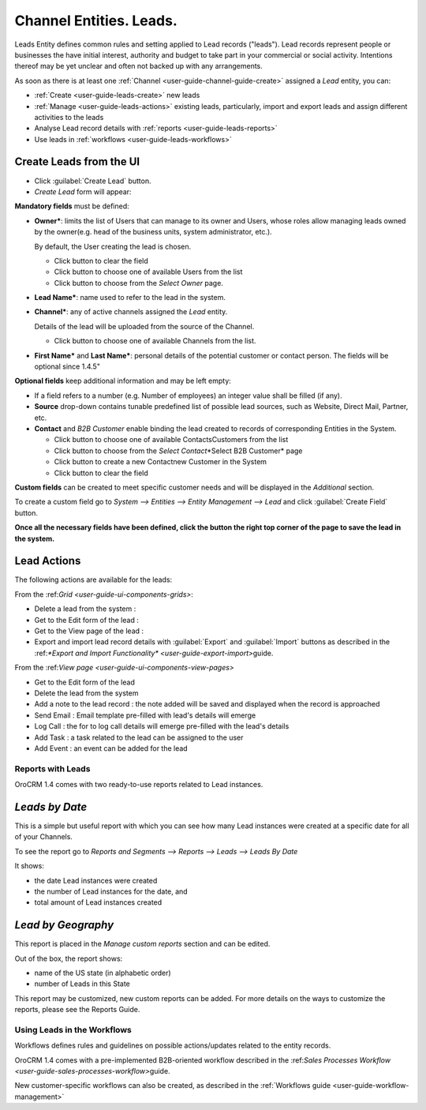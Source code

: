 .. _user-guide-system-channel-entities-leads:

Channel Entities. Leads.
========================

Leads Entity defines common rules and setting applied to Lead records ("leads"). 
Lead records represent people or businesses the have initial interest, authority and budget to take part in your 
commercial or social activity. Intentions thereof may be yet unclear and often not backed up with 
any arrangements. 

As soon as there is at least one :ref:`Channel <user-guide-channel-guide-create>` assigned a *Lead* entity, you can:

- :ref:`Create <user-guide-leads-create>` new leads

- :ref:`Manage <user-guide-leads-actions>` existing leads, particularly, import and export leads and assign different 
  activities to the leads

- Analyse Lead record details with :ref:`reports <user-guide-leads-reports>`

- Use leads in :ref:`workflows <user-guide-leads-workflows>`


.. _user-guide-leads-create:

Create Leads from the UI
^^^^^^^^^^^^^^^^^^^^^^^^

- Click :guilabel:`Create Lead` button. 

- *Create Lead* form will appear:

.. image:: ./img/leads/leads_create.png

**Mandatory fields** must be defined:

- **Owner***: limits the list of Users that can manage to its owner and Users, whose roles allow managing leads 
  owned by the owner(e.g. head of the business units, system administrator, etc.).
  
  By default, the User creating the lead is chosen.

  - Click |BCrLOwnerClear| button to clear the field
  
  - Click |Bdropdown| button to choose one of available Users from the list

  - Click |BGotoPage| button to choose from the *Select Owner* page.
  
- **Lead Name***: name used to refer to the lead in the system.

- **Channel***: any of active channels assigned the *Lead* entity. 

  Details of the lead will be uploaded from the source of the Channel.
  
  - Click |Bdropdown| button to choose one of available Channels from the list.
  
- **First Name*** and **Last Name***: personal details of the potential customer or contact person. The fields will be 
  optional since 1.4.5"
       

**Optional fields** keep additional information and may be left empty:

- If a field refers to a number (e.g. Number of employees) an integer value shall be filled (if any).

- **Source** drop-down contains tunable predefined list of possible lead sources, such as Website, Direct Mail, Partner,
  etc.

- **Contact** and *B2B Customer* enable binding the lead created to records of corresponding 
  Entities in the System.
  
  - Click |Bdropdown| button to choose one of available Contacts\Customers from the list

  - Click |BGotoPage| button to choose from the *Select Contact*\*Select B2B Customer* page

  - Click |Bplus| button to create a new Contact\new Customer in the System

  - Click |BCrLOwnerClear| button to clear the field
  
**Custom fields** can be created to meet specific customer needs and will be displayed in the *Additional* section.

To create a custom field go to *System --> Entities --> Entity Management --> Lead* and click :guilabel:`Create Field`
button.

**Once all the necessary fields have been defined, click the button the right top corner of the page to save the lead in 
the system.**


.. _user-guide-leads-actions:

Lead Actions 
^^^^^^^^^^^^^

The following actions are available for the leads:

From the \:ref:`Grid <user-guide-ui-components-grids>`\:

.. image:: ./img/leads/leads_grid.png

- Delete a lead from the system : |IcDelete|
  
- Get to the Edit form  of the lead : |IcEdit|
  
- Get to the View page of the lead : |IcView| 

- Export and import lead record details with :guilabel:`Export` and :guilabel:`Import` buttons as described in the 
  \:ref:`*Export and Import Functionality* <user-guide-export-import>`\ guide. 

From the \:ref:`View page <user-guide-ui-components-view-pages>`\

.. image:: ./img/leads/lead_view.png
  
- Get to the Edit form of the lead

- Delete the lead from the system 

- Add a note to the lead record : the note added will be saved and displayed when the record is approached

- Send Email : Email template pre-filled with lead's details will emerge

- Log Call : the for to log call details will emerge pre-filled with the lead's details

- Add Task : a task related to the lead can be assigned to the user

- Add Event : an event can be added for the lead

      
.. _user-guide-leads-reports:

Reports with Leads
------------------

OroCRM 1.4 comes with two ready-to-use reports related to Lead instances.

*Leads by Date*
^^^^^^^^^^^^^^^

This is a simple but useful report with which you can see how many Lead instances were created at a specific date for 
all of your Channels.

To see the report go to *Reports and Segments --> Reports --> Leads --> Leads By Date*

It shows:

- the date Lead instances were created 

- the number of Lead instances for the date, and 

- total amount of Lead instances created

.. image:: ./img/leads/leads_report_by_date.png

*Lead by Geography*
^^^^^^^^^^^^^^^^^^^

This report is placed in the *Manage custom reports* section and can be edited. 

Out of the box, the report shows:

- name of the US state (in alphabetic order)

- number of Leads in this State

.. image:: ./img/leads/leads_report_by_state.png

This report may be customized, new custom reports can be added. For more details on the ways to customize the reports, 
please see the Reports Guide.

.. _user-guide-leads-workflows:

Using Leads in the Workflows
----------------------------
Workflows defines rules and guidelines on possible actions/updates related to the entity records. 

OroCRM 1.4 comes with a pre-implemented B2B-oriented workflow described in the 
\:ref:`Sales Processes Workflow <user-guide-sales-processes-workflow>`\ guide. 

New customer-specific workflows can also be created, as described in the :ref:`Workflows 
guide <user-guide-workflow-management>`


.. |BCrLOwnerClear| image:: ./img/buttons/BCrLOwnerClear.png
   :align: middle

.. |Bdropdown| image:: ./img/buttons/Bdropdown.png
   :align: middle

.. |BGotoPage| image:: ./img/buttons/BGotoPage.png
   :align: middle

.. |Bplus| image:: ./img/buttons/Bplus.png
   :align: middle

.. |IcDelete| image:: ./img/buttons/IcDelete.png
   :align: middle

.. |IcEdit| image:: ./img/buttons/IcEdit.png
   :align: middle

.. |IcView| image:: ./img/buttons/IcView.png
   :align: middle


